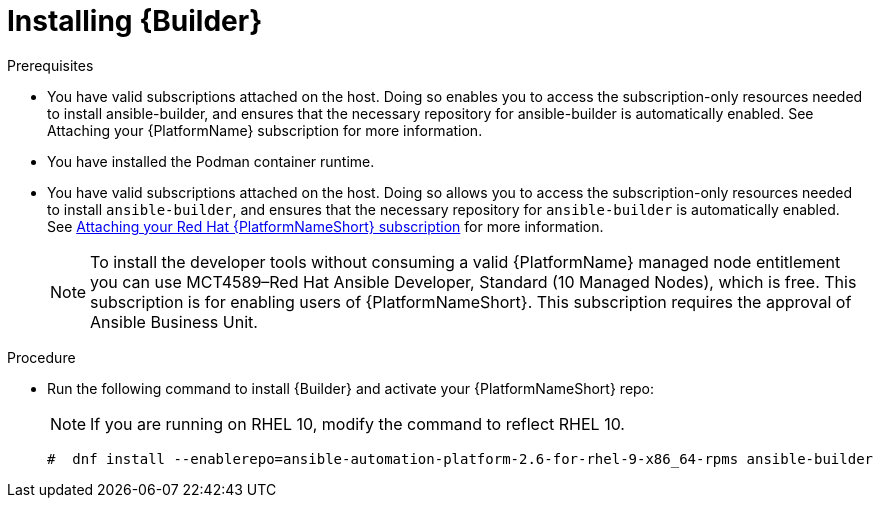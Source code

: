 [id="proc-installing-builder"]

= Installing {Builder}

.Prerequisites

* You have valid subscriptions attached on the host. 
Doing so enables you to access the subscription-only resources needed to install ansible-builder, and ensures that the necessary repository for ansible-builder is automatically enabled. See Attaching your {PlatformName} subscription for more information. 
* You have installed the Podman container runtime.
* You have valid subscriptions attached on the host. Doing so allows you to access the subscription-only resources needed to install `ansible-builder`, and ensures that the necessary repository for `ansible-builder` is automatically enabled. 
See link:{URLCentralAuth}/assembly-gateway-licensing#proc-attaching-subscriptions[Attaching your Red Hat {PlatformNameShort} subscription] for more information.
+
[NOTE]
====
To install the developer tools without consuming a valid {PlatformName} managed node entitlement you can use MCT4589–Red Hat Ansible Developer, Standard (10 Managed Nodes), which is free. 
This subscription is for enabling users of {PlatformNameShort}. This subscription requires the approval of Ansible Business Unit.
====

.Procedure

* Run the following command to install {Builder} and activate your {PlatformNameShort} repo: 
+
[NOTE]
====
If you are running on RHEL 10, modify the command to reflect RHEL 10.
====
+
----
#  dnf install --enablerepo=ansible-automation-platform-2.6-for-rhel-9-x86_64-rpms ansible-builder
----
